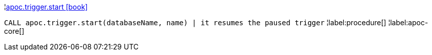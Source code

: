¦xref::overview/apoc.trigger/apoc.trigger.start.adoc[apoc.trigger.start icon:book[]] +

`CALL apoc.trigger.start(databaseName, name) | it resumes the paused trigger`
¦label:procedure[]
¦label:apoc-core[]
